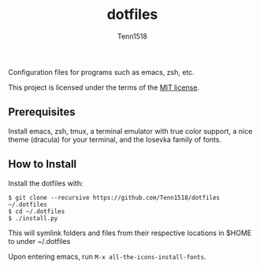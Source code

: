#+TITLE: dotfiles
#+AUTHOR: Tenn1518

Configuration files for programs such as emacs, zsh, etc.

This project is licensed under the terms of the [[https://github.com/Tenn1518/dotfiles/blob/master/LICENSE][MIT license]].

** Prerequisites

Install emacs, zsh, tmux, a terminal emulator with true color support, a nice theme (dracula) for your terminal, and the Iosevka family of fonts.

** How to Install

Install the dotfiles with:
#+BEGIN_EXAMPLE
$ git clone --recursive https://github.com/Tenn1518/dotfiles ~/.dotfiles
$ cd ~/.dotfiles
$ ./install.py
#+END_EXAMPLE

This will symlink folders and files from their respective locations in $HOME to under ~/.dotfiles

Upon entering emacs, run ~M-x all-the-icons-install-fonts~.
